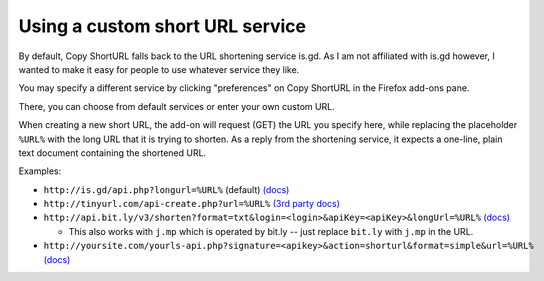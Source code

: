 Using a custom short URL service
================================

By default, Copy ShortURL falls back to the URL shortening service is.gd. As I
am not affiliated with is.gd however, I wanted to make it easy for people to
use whatever service they like.

You may specify a different service by clicking "preferences" on Copy ShortURL
in the Firefox add-ons pane.

There, you can choose from default services or enter your own custom URL.

When creating a new short URL, the add-on will request (GET) the URL you
specify here, while replacing the placeholder ``%URL%`` with the long URL that
it is trying to shorten. As a reply from the shortening service, it expects
a one-line, plain text document containing the shortened URL.

Examples:

* ``http://is.gd/api.php?longurl=%URL%`` (default) `(docs)
  <http://is.gd/apishorteningreference.php>`__
* ``http://tinyurl.com/api-create.php?url=%URL%`` `(3rd party docs)
  <http://www.scripting.com/stories/2007/06/27/tinyurlHasAnApi.html>`__
* ``http://api.bit.ly/v3/shorten?format=txt&login=<login>&apiKey=<apiKey>&longUrl=%URL%``
  `(docs) <http://code.google.com/p/bitly-api/wiki/ApiDocumentation#/v3/shorten>`__

  - This also works with ``j.mp`` which is operated by bit.ly -- just replace
    ``bit.ly`` with ``j.mp`` in the URL.

* ``http://yoursite.com/yourls-api.php?signature=<apikey>&action=shorturl&format=simple&url=%URL%``
  `(docs) <http://yourls.org/#API>`__
